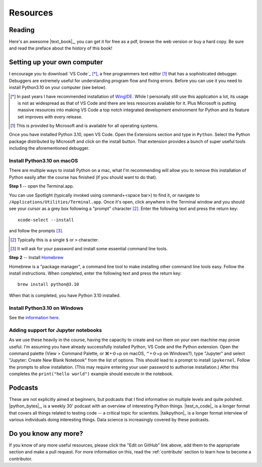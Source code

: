 *********
Resources
*********

.. todo:: Find some youtube channels and other learning python resources

Reading
=======

Here's an awesome |text_book|_, you can get it for free as a pdf, browse the web version or buy a hard copy. Be sure and read the preface about the history of this book!

.. _setup:

Setting up your own computer
============================

I encourage you to download `VS Code`_ [*]_, a free programmers text editor [1]_ that has a sophisticated debugger. Debuggers are extremely useful for understanding program flow and fixing errors. Before you can use it you need to install Python3.10 on your computer (see below).

.. [*] In past years I have recommended installation of `WingIDE <https://wingware.com>`_. While I personally still use this application a lot, its usage is not as widespread as that of VS Code and there are less resources available for it. Plus Microsoft is putting massive resources into making VS Code a top notch integrated development environment for Python and its feature set improves with every release.

.. [1] This is provided by Microsoft and is available for all operating systems.

Once you have installed Python 3.10, open VS Code. Open the Extensions section and type in ``Python``. Select the Python package distributed by Microsoft and click on the install button. That extension provides a bunch of super useful tools including the aforementioned debugger.

Install Python3.10 on macOS
--------------------------

There are multiple ways to install Python on a mac, what I'm recommending will allow you to remove this installation of Python easily after the course has finished (if you should want to do that).

**Step 1** -- open the Terminal.app.

You can use Spotlight (typically invoked using command+<space bar>) to find it, or navigate to ``/Applications/Utilities/Terminal.app``. Once it's open, click anywhere in the Terminal window and you should see your cursor as a grey box following a "prompt" character [2]_. Enter the following text and press the return key::

    xcode-select --install

and follow the prompts [3]_.

.. [2] Typically this is a single ``$`` or ``>`` character.
.. [3] It will ask for your password and install some essential command line tools.

**Step 2** -- Install `Homebrew <https://brew.sh>`_

Homebrew is a "package manager", a command line tool to make installing other command line tools easy. Follow the install instructions. When completed, enter the following text and press the return key::

    brew install python@3.10

When that is completed, you have Python 3.10 installed.

Install Python3.10 on Windows
----------------------------

See the `information here <https://docs.python.org/3/using/windows.html#windows-store>`_.

Adding support for Jupyter notebooks
------------------------------------

As we use these heavily in the course, having the capacity to create and run them on your own machine may prove useful. I'm assuming you have already successfully installed Python, VS Code and the Python extension. Open the command palette (View > Command Palette, or ⌘+⇧+p on macOS, ⌃+⇧+p on Windows?), type "Jupyter" and select "Jupyter: Create New Blank Notebook" from the list of options. This should lead to a prompt to install ``ipykernel``. Follow the prompts to allow installation. (This may require entering your user password to authorise installation.) After this completes the ``print("hello world")`` example should execute in the notebook.

Podcasts
========

These are not explicitly aimed at beginners, but podcasts that I find informative on multiple levels and quite polished. |python_bytes|_, is a weekly 30' podcast with an overview of interesting Python things. |test_n_code|_ is a longer format that covers all things related to testing code -- a critical topic for scientists. |talkpython|_ is a longer format interview of various individuals doing interesting things. Data science is increasingly covered by these podcasts.

Do you know any more?
=====================

If you know of any more useful resources, please click the "Edit on GitHub" link above, add them to the appropriate section and make a pull request. For more information on this, read the :ref:`contribute` section to learn how to become a contributor.
